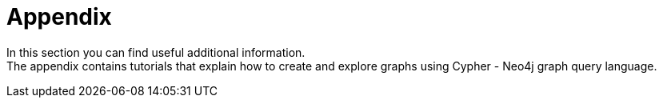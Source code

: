 [[appendix]]
= Appendix
:description: Cypher tutorials, 

In this section you can find useful additional information. +
The appendix contains tutorials that explain how to create and explore graphs using Cypher - Neo4j graph query language.
// Here we can place: 
// the Getting Started resources, 
// links to the GraphAcademy courses, 
// links to the Developer blog posts, 
// links to the Knowledge Base articles or description of it. 

